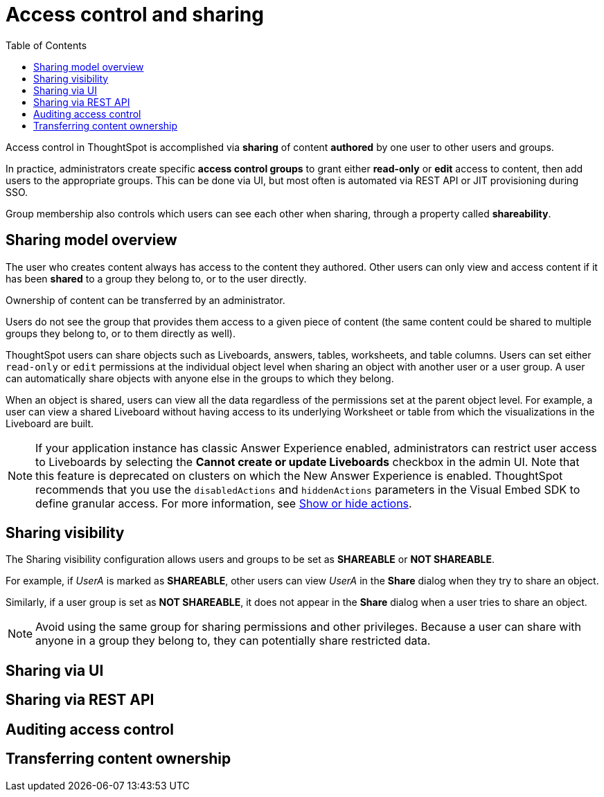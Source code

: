= Access control and sharing
:toc: true
:toclevels: 1

:page-title: Access control and sharing
:page-pageid: access-control-sharing
:page-description: Access to content is controlled via sharing

Access control in ThoughtSpot is accomplished via *sharing* of content *authored* by one user to other users and groups.

In practice, administrators create specific *access control groups* to grant either *read-only* or *edit* access to content, then add users to the appropriate groups. This can be done via UI, but most often is automated via REST API or JIT provisioning during SSO.

Group membership also controls which users can see each other when sharing, through a property called *shareability*.

== Sharing model overview
The user who creates content always has access to the content they authored. Other users can only view and access content if it has been *shared* to a group they belong to, or to the user directly.

Ownership of content can be transferred by an administrator.


Users do not see the group that provides them access to a given piece of content (the same content could be shared to multiple groups they belong to, or to them directly as well).


ThoughtSpot users can share objects such as Liveboards, answers, tables, worksheets, and table columns. Users can set either `read-only` or `edit` permissions at the individual object level when sharing an object with another user or a user group. A user can automatically share objects with anyone else in the groups to which they belong.

When an object is shared, users can view all the data regardless of the permissions set at the parent object level. For example, a user can view a shared Liveboard without having access to its underlying Worksheet or table from which the visualizations in the Liveboard are built.

[NOTE]
====
If your application instance has classic Answer Experience enabled, administrators can restrict user access to Liveboards by selecting the *Cannot create or update Liveboards*  checkbox in the admin UI. Note that this feature is deprecated on clusters on which the New Answer Experience is enabled. ThoughtSpot recommends that you use the `disabledActions` and `hiddenActions` parameters in the Visual Embed SDK to define granular access. For more information, see xref:embed-actions.adoc[Show or hide actions].
====

== Sharing visibility

The Sharing visibility configuration allows users and groups to be set as *SHAREABLE* or *NOT SHAREABLE*.

For example, if _UserA_ is marked as *SHAREABLE*, other users can view _UserA_ in the *Share* dialog when they try to share an object.

Similarly, if a user group is set as *NOT SHAREABLE*, it does not appear in the *Share* dialog when a user tries to share an object.

[NOTE]
====
Avoid using the same group for sharing permissions and other privileges. Because a user can share with anyone in a group they belong to, they can potentially share restricted data.
====

== Sharing via UI
== Sharing via REST API
== Auditing access control

== Transferring content ownership

